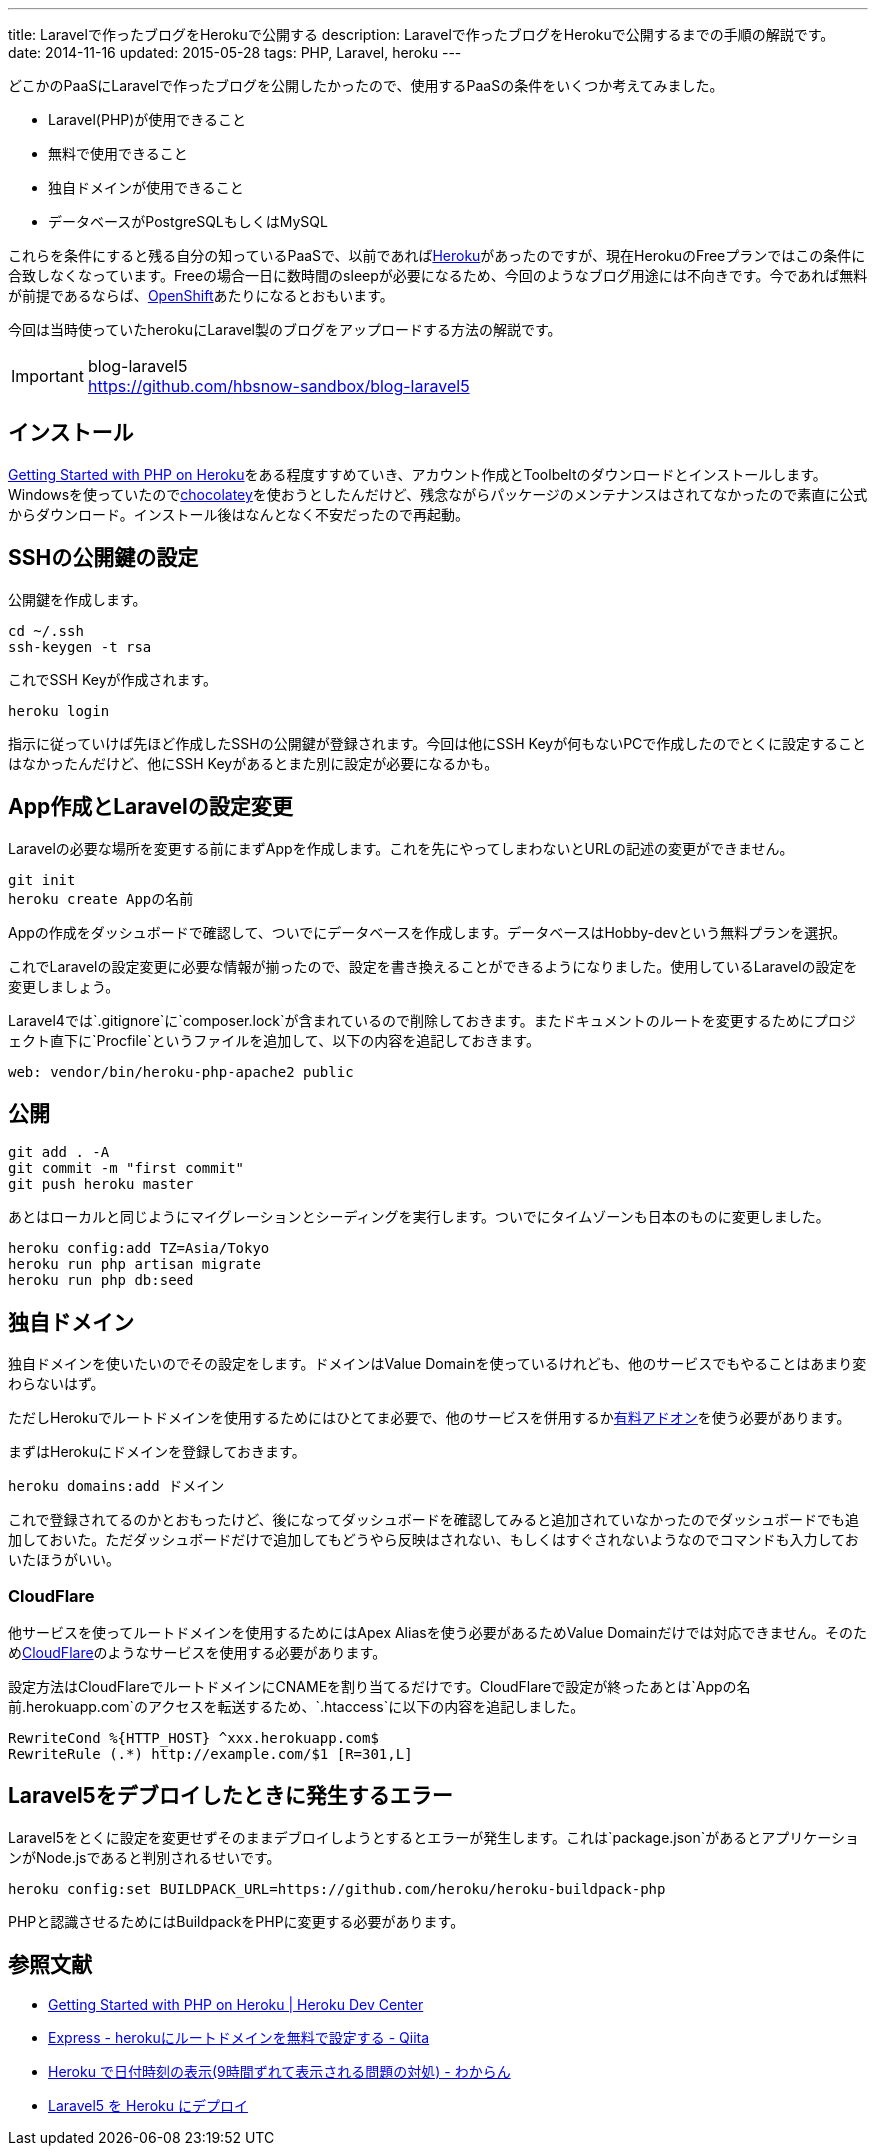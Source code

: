 ---
title: Laravelで作ったブログをHerokuで公開する
description: Laravelで作ったブログをHerokuで公開するまでの手順の解説です。
date: 2014-11-16
updated: 2015-05-28
tags: PHP, Laravel, heroku
---

どこかのPaaSにLaravelで作ったブログを公開したかったので、使用するPaaSの条件をいくつか考えてみました。

* Laravel(PHP)が使用できること
* 無料で使用できること
* 独自ドメインが使用できること
* データベースがPostgreSQLもしくはMySQL

これらを条件にすると残る自分の知っているPaaSで、以前であればlink:https://heroku.com/[Heroku]があったのですが、現在HerokuのFreeプランではこの条件に合致しなくなっています。Freeの場合一日に数時間のsleepが必要になるため、今回のようなブログ用途には不向きです。今であれば無料が前提であるならば、link:https://www.openshift.com/[OpenShift]あたりになるとおもいます。

今回は当時使っていたherokuにLaravel製のブログをアップロードする方法の解説です。

[IMPORTANT]
.blog-laravel5
https://github.com/hbsnow-sandbox/blog-laravel5



[[install]]
== インストール

https://devcenter.heroku.com/articles/getting-started-with-php[Getting Started with PHP on Heroku]をある程度すすめていき、アカウント作成とToolbeltのダウンロードとインストールします。Windowsを使っていたのでlink:https://chocolatey.org/packages/heroku-toolbelt[chocolatey]を使おうとしたんだけど、残念ながらパッケージのメンテナンスはされてなかったので素直に公式からダウンロード。インストール後はなんとなく不安だったので再起動。



[[ssh-key]]
== SSHの公開鍵の設定

公開鍵を作成します。

[source,ps1]
----
cd ~/.ssh
ssh-keygen -t rsa
----

これでSSH Keyが作成されます。

[source,ps1]
----
heroku login
----

指示に従っていけば先ほど作成したSSHの公開鍵が登録されます。今回は他にSSH Keyが何もないPCで作成したのでとくに設定することはなかったんだけど、他にSSH Keyがあるとまた別に設定が必要になるかも。



[[create-app]]
== App作成とLaravelの設定変更

Laravelの必要な場所を変更する前にまずAppを作成します。これを先にやってしまわないとURLの記述の変更ができません。

[source,ps1]
----
git init
heroku create Appの名前
----

Appの作成をダッシュボードで確認して、ついでにデータベースを作成します。データベースはHobby-devという無料プランを選択。

これでLaravelの設定変更に必要な情報が揃ったので、設定を書き換えることができるようになりました。使用しているLaravelの設定を変更しましょう。

Laravel4では`.gitignore`に`composer.lock`が含まれているので削除しておきます。またドキュメントのルートを変更するためにプロジェクト直下に`Procfile`というファイルを追加して、以下の内容を追記しておきます。

[source]
----
web: vendor/bin/heroku-php-apache2 public
----



[[deploy]]
== 公開

[source,ps1]
----
git add . -A
git commit -m "first commit"
git push heroku master
----

あとはローカルと同じようにマイグレーションとシーディングを実行します。ついでにタイムゾーンも日本のものに変更しました。

[source,ps1]
----
heroku config:add TZ=Asia/Tokyo
heroku run php artisan migrate
heroku run php db:seed
----



[[domain]]
== 独自ドメイン

独自ドメインを使いたいのでその設定をします。ドメインはValue Domainを使っているけれども、他のサービスでもやることはあまり変わらないはず。

ただしHerokuでルートドメインを使用するためにはひとてま必要で、他のサービスを併用するかlink:https://addons.heroku.com/zerigo_dns[有料アドオン]を使う必要があります。

まずはHerokuにドメインを登録しておきます。

[source,ps1]
----
heroku domains:add ドメイン
----

これで登録されてるのかとおもったけど、後になってダッシュボードを確認してみると追加されていなかったのでダッシュボードでも追加しておいた。ただダッシュボードだけで追加してもどうやら反映はされない、もしくはすぐされないようなのでコマンドも入力しておいたほうがいい。



[[cloudflare]]
=== CloudFlare

他サービスを使ってルートドメインを使用するためにはApex Aliasを使う必要があるためValue Domainだけでは対応できません。そのためlink:https://www.cloudflare.com/[CloudFlare]のようなサービスを使用する必要があります。

設定方法はCloudFlareでルートドメインにCNAMEを割り当てるだけです。CloudFlareで設定が終ったあとは`Appの名前.herokuapp.com`のアクセスを転送するため、`.htaccess`に以下の内容を追記しました。

[source]
----
RewriteCond %{HTTP_HOST} ^xxx.herokuapp.com$
RewriteRule (.*) http://example.com/$1 [R=301,L]
----



[[laravel5-deploy-error]]
== Laravel5をデブロイしたときに発生するエラー

Laravel5をとくに設定を変更せずそのままデブロイしようとするとエラーが発生します。これは`package.json`があるとアプリケーションがNode.jsであると判別されるせいです。

[source,ps1]
----
heroku config:set BUILDPACK_URL=https://github.com/heroku/heroku-buildpack-php
----

PHPと認識させるためにはBuildpackをPHPに変更する必要があります。



[[bibliography]]
== 参照文献

[bibliography]
* https://devcenter.heroku.com/articles/getting-started-with-php[Getting Started with PHP on Heroku | Heroku Dev Center]
* http://qiita.com/Tkashiro/items/8249455477bbb5333118[Express - herokuにルートドメインを無料で設定する - Qiita]
* http://d.hatena.ne.jp/kitokitoki/20130127/p2[Heroku で日付時刻の表示(9時間ずれて表示される問題の対処) - わからん]
* http://qiita.com/mm36/items/343e23b60a5795997e88[Laravel5 を Heroku にデプロイ]
